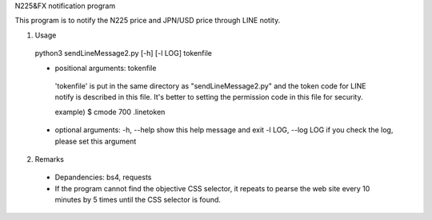 N225&FX notification program

This program is to notify the N225 price and JPN/USD price through LINE notity.

1. Usage
  python3 sendLineMessage2.py [-h] [-l LOG] tokenfile

  - positional arguments:  tokenfile
   'tokenfile' is put in the same directory as "sendLineMessage2.py" and 
   the token code for LINE notify is described in this file. It's better to 
   setting the permission code in this file for security.
   
   example) $ cmode 700 .linetoken

  - optional arguments:
    -h, --help         show this help message and exit
    -l LOG, --log LOG  if you check the log, please set this argument
  
2. Remarks
 - Depandencies: bs4, requests
 - If the program cannot find the objective CSS selector, it repeats to
   pearse the web site every 10 minutes by 5 times until the CSS selector
   is found.
